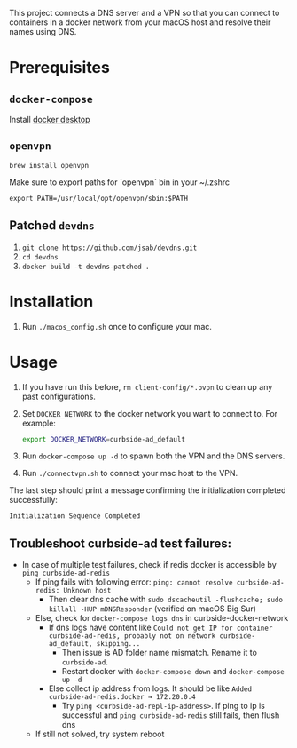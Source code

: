 This project connects a DNS server and a VPN so that you can connect to
containers in a docker network from your macOS host and resolve their names
using DNS.

* Prerequisites

** =docker-compose=
Install [[https://hub.docker.com/editions/community/docker-ce-desktop-mac][docker desktop]]

** =openvpn=

#+BEGIN_SRC shell
brew install openvpn
#+END_SRC

Make sure to export paths for `openvpn` bin in your ~/.zshrc
#+BEGIN_SRC shell
export PATH=/usr/local/opt/openvpn/sbin:$PATH
#+END_SRC

** Patched =devdns=

1. =git clone https://github.com/jsab/devdns.git=
2. =cd devdns=
3. =docker build -t devdns-patched .=

* Installation

1. Run =./macos_config.sh= once to configure your mac.

* Usage

1. If you have run this before, =rm client-config/*.ovpn= to clean up any past
   configurations.
2. Set =DOCKER_NETWORK= to the docker network you want to connect to. For
   example:
   #+begin_src sh
   export DOCKER_NETWORK=curbside-ad_default
   #+end_src
3. Run =docker-compose up -d= to spawn both the VPN and the DNS servers.
4. Run =./connectvpn.sh= to connect your mac host to the VPN.

The last step should print a message confirming the initialization completed
successfully:
#+begin_src
Initialization Sequence Completed
#+end_src

** Troubleshoot curbside-ad test failures:
- In case of multiple test failures, check if redis docker is accessible by =ping curbside-ad-redis=
  - If ping fails with following error: =ping: cannot resolve curbside-ad-redis: Unknown host=
    - Then clear dns cache with =sudo dscacheutil -flushcache; sudo killall -HUP mDNSResponder= (verified on macOS Big Sur)
  - Else, check for =docker-compose logs dns= in curbside-docker-network
    - If dns logs have content like =Could not get IP for container curbside-ad-redis, probably not on network curbside-ad_default, skipping...=
      - Then issue is AD folder name mismatch. Rename it to =curbside-ad=.
      - Restart docker with =docker-compose down= and =docker-compose up -d=
    - Else collect ip address from logs. It should be like =Added curbside-ad-redis.docker → 172.20.0.4=
      - Try =ping <curbside-ad-repl-ip-address>=. If ping to ip is successful and =ping curbside-ad-redis= still fails, then flush dns
  - If still not solved, try system reboot
